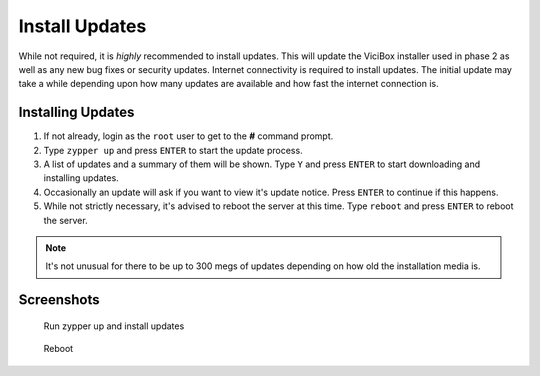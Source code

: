 .. _phase1_5-install-updates:

==================
Install Updates
==================

While not required, it is *highly* recommended to install updates. This will update the ViciBox installer used in phase 2 as well as any new bug fixes or security updates. Internet connectivity is required to install updates. The initial update may take a while depending upon how many updates are available and how fast the internet connection is.

Installing Updates
------------------

#. If not already, login as the ``root`` user to get to the **#** command prompt.
#. Type ``zypper up`` and press ``ENTER`` to start the update process.
#. A list of updates and a summary of them will be shown. Type ``Y`` and press ``ENTER`` to start downloading and installing updates.
#. Occasionally an update will ask if you want to view it's update notice. Press ``ENTER`` to continue if this happens.
#. While not strictly necessary, it's advised to reboot the server at this time. Type ``reboot`` and press ``ENTER`` to reboot the server.

.. note:: It's not unusual for there to be up to 300 megs of updates depending on how old the installation media is.

Screenshots
-----------
   Run zypper up and install updates
      .. figure:: install-updates-1.png
         :alt: Refresh repositories and fine new updates
         :width: 665
      
   Reboot
      .. figure:: install-updates-2.png
         :alt: Reboot for good measure for any system updates
         :width: 665
